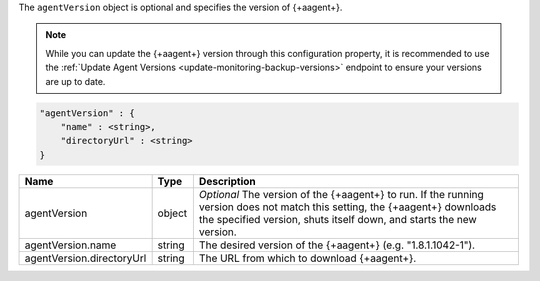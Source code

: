 The ``agentVersion`` object is optional and specifies the version of
{+aagent+}.

.. note::

   While you can update the {+aagent+} version through this
   configuration property, it is recommended to use the
   :ref:`Update Agent Versions <update-monitoring-backup-versions>`
   endpoint to ensure your versions are up to date.

.. code-block:: cfg

   "agentVersion" : {
       "name" : <string>,
       "directoryUrl" : <string>
   }

.. list-table::
   :widths: 30 10 80
   :header-rows: 1

   * - Name
     - Type
     - Description

   * - agentVersion
     - object
     - *Optional* The version of the {+aagent+} to run. If the
       running version does not match this setting, the {+aagent+}
       downloads the specified version, shuts itself down, and starts the
       new version.

   * - agentVersion.name
     - string
     - The desired version of the {+aagent+} (e.g. "1.8.1.1042-1").

   * - agentVersion.directoryUrl
     - string
     - The URL from which to download {+aagent+}.
